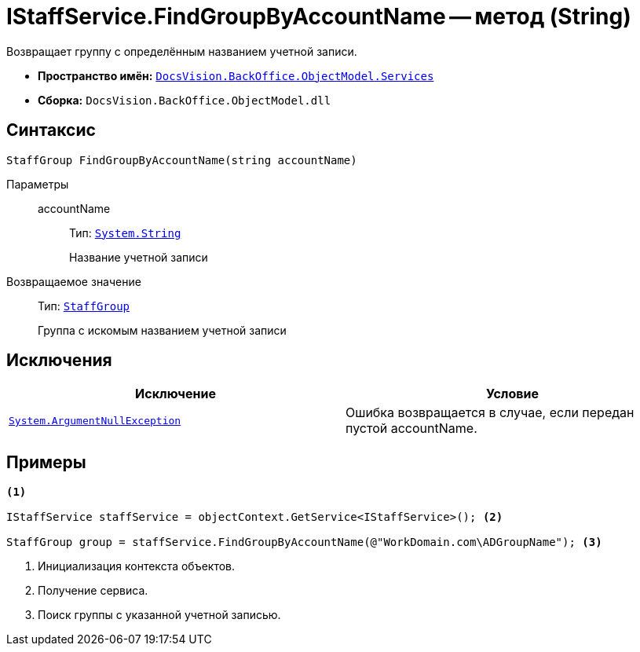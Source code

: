 = IStaffService.FindGroupByAccountName -- метод (String)

Возвращает группу с определённым названием учетной записи.

* *Пространство имён:* `xref:api/DocsVision/BackOffice/ObjectModel/Services/Services_NS.adoc[DocsVision.BackOffice.ObjectModel.Services]`
* *Сборка:* `DocsVision.BackOffice.ObjectModel.dll`

== Синтаксис

[source,csharp]
----
StaffGroup FindGroupByAccountName(string accountName)
----

Параметры::
accountName:::
Тип: `http://msdn.microsoft.com/ru-ru/library/system.string.aspx[System.String]`
+
Название учетной записи

Возвращаемое значение::
Тип: `xref:api/DocsVision/BackOffice/ObjectModel/StaffGroup_CL.adoc[StaffGroup]`
+
Группа с искомым названием учетной записи

== Исключения

[cols=",",options="header"]
|===
|Исключение |Условие
|`http://msdn.microsoft.com/ru-ru/library/system.argumentnullexception.aspx[System.ArgumentNullException]` |Ошибка возвращается в случае, если передан пустой accountName.
|===

== Примеры

[source,csharp]
----
<.>

IStaffService staffService = objectContext.GetService<IStaffService>(); <.>

StaffGroup group = staffService.FindGroupByAccountName(@"WorkDomain.com\ADGroupName"); <.>
----
<.> Инициализация контекста объектов.
<.> Получение сервиса.
<.> Поиск группы с указанной учетной записью.
